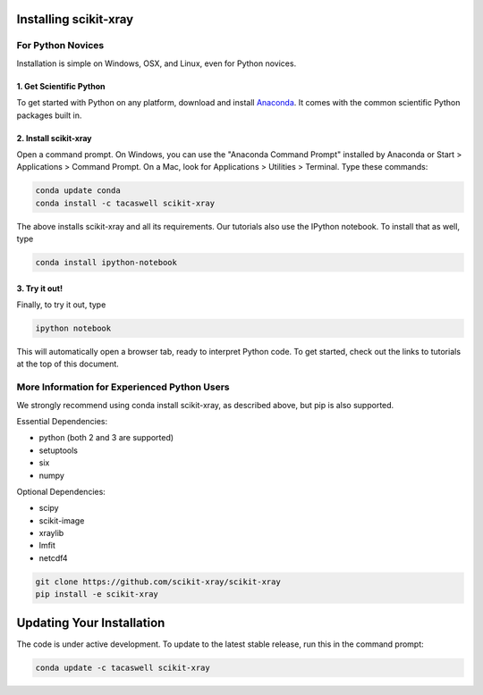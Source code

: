 .. _installation:

Installing scikit-xray 
----------------------

For Python Novices
^^^^^^^^^^^^^^^^^^

Installation is simple on Windows, OSX, and Linux, even for Python novices.

1. Get Scientific Python
""""""""""""""""""""""""

To get started with Python on any platform, download and install
`Anaconda <https://store.continuum.io/cshop/anaconda/>`_. It comes with the
common scientific Python packages built in.

2. Install scikit-xray 
""""""""""""""""""""""

Open a command prompt. On Windows, you can use the "Anaconda Command Prompt"
installed by Anaconda or Start > Applications > Command Prompt. On a Mac, look
for Applications > Utilities > Terminal. Type these commands:

.. code-block:: bash

   conda update conda
   conda install -c tacaswell scikit-xray

The above installs scikit-xray and all its requirements. Our tutorials also use
the IPython notebook. To install that as well, type

.. code-block:: bash

    conda install ipython-notebook

3. Try it out!
""""""""""""""
    
Finally, to try it out, type

.. code-block:: bash

    ipython notebook

This will automatically open a browser tab, ready to interpret Python code.
To get started, check out the links to tutorials at the top of this document.

More Information for Experienced Python Users
^^^^^^^^^^^^^^^^^^^^^^^^^^^^^^^^^^^^^^^^^^^^^

We strongly recommend using conda install scikit-xray, as described above,
but pip is also supported.

Essential Dependencies:

* python (both 2 and 3 are supported)
* setuptools
* six
* numpy

Optional Dependencies:

* scipy
* scikit-image
* xraylib
* lmfit
* netcdf4

.. code-block:: bash

   git clone https://github.com/scikit-xray/scikit-xray
   pip install -e scikit-xray

Updating Your Installation
--------------------------

The code is under active development. To update to the latest stable release,
run this in the command prompt:

.. code-block:: bash

    conda update -c tacaswell scikit-xray
